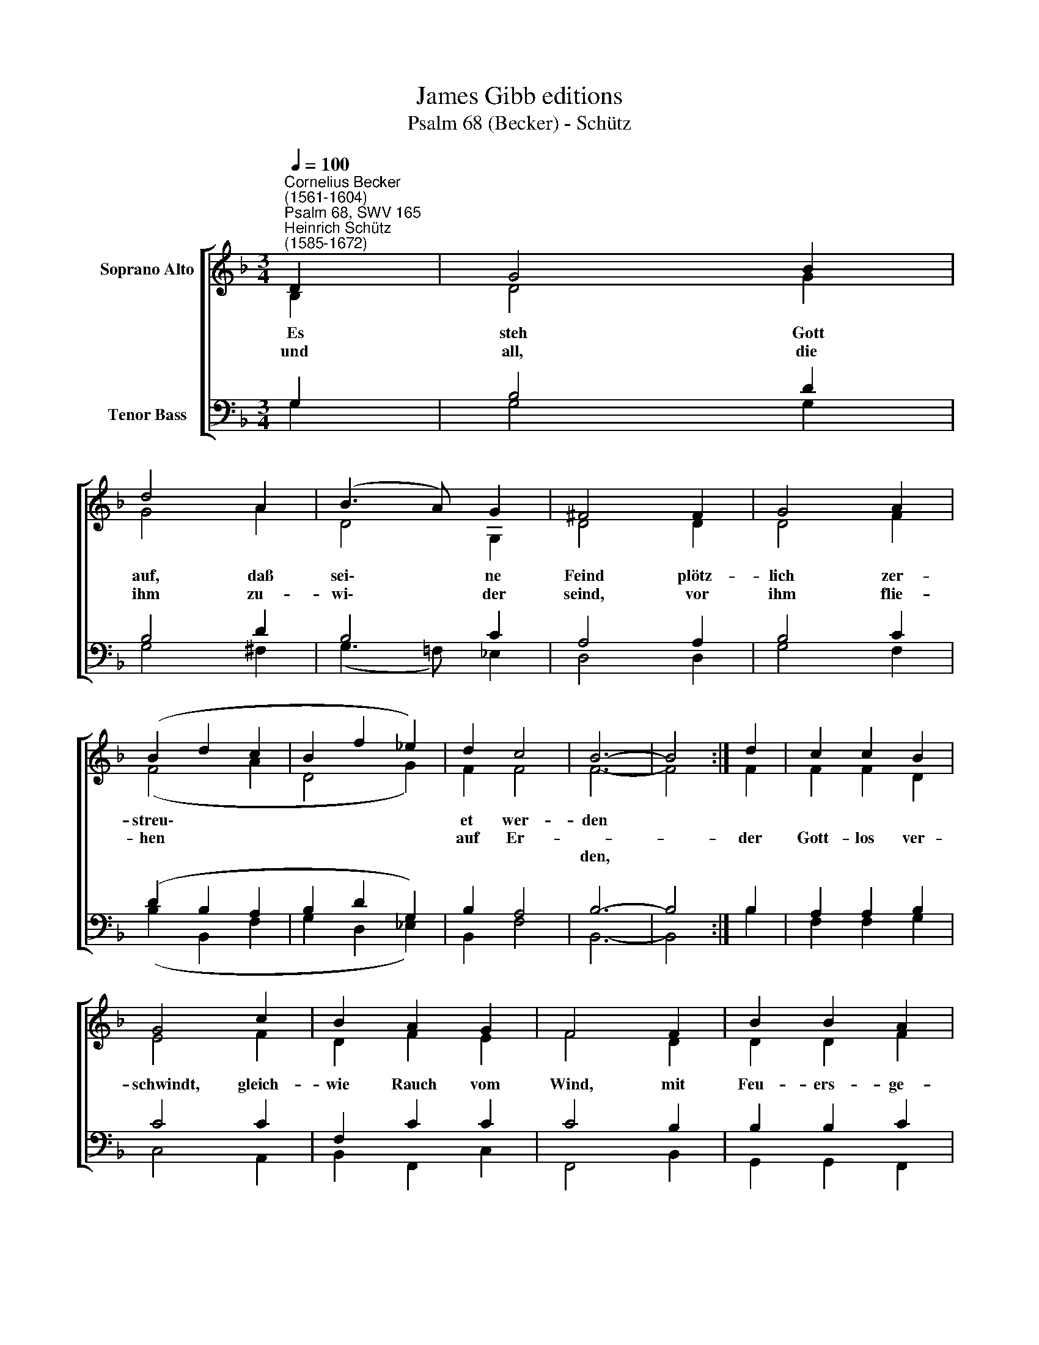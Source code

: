 X:1
T:James Gibb editions
T:Psalm 68 (Becker) - Schütz
%%score [ ( 1 2 ) ( 3 4 ) ]
L:1/8
Q:1/4=100
M:3/4
K:F
V:1 treble nm="Soprano Alto"
V:2 treble 
V:3 bass nm="Tenor Bass"
V:4 bass 
V:1
"^Cornelius Becker\n(1561-1604)""^Psalm 68, SWV 165""^Heinrich Schütz\n(1585-1672)" D2 | G4 B2 | %2
w: ~Es|steh Gott|
w: und|all, die|
w: ||
 d4 A2 | (B3 A) G2 | ^F4 F2 | G4 A2 | (B2 d2 c2 | B2 f2 _e2) | d2 c4 | B6- | B4 :| d2 | c2 c2 B2 | %13
w: auf, daß|sei\- * ne|Feind plötz-|lich zer-|streu\- * *||et wer-|den||||
w: ihm zu-|wi\- * der|seind, vor|ihm flie-|hen * *||auf Er-|||der|Gott- los ver-|
w: |||||||den,||||
 G4 c2 | B2 A2 G2 | F4 F2 | B2 B2 A2 | G4 G2 | c2 d B2 B | A4 A2 | d4 c2 | (B3 A G2) | B2 A4 | %23
w: |||||Wachs zer- schmel- zet|bald, vor|Gott muß|er * *|um- kom-|
w: schwindt, gleich-|wie Rauch vom|Wind, mit|Feu- ers- ge-|walt das||||||
w: ||||||||||
 G6- | G4 |] %25
w: men.||
w: ||
w: ||
V:2
 B,2 | D4 G2 | G4 A2 | D4 G,2 | D4 D2 | D4 F2 | (F4 A2 | D4 G2) | F2 F4 | F6- | F4 :| F2 | %12
 F2 F2 D2 | E4 F2 | D2 F2 E2 | F4 D2 | D2 D2 F2 | E4 E2 | A2 F G2 G | ^F4 D2 | =F4 F2 | %21
 (G3 F _E2) | D2 D4 | D6- | D4 |] %25
V:3
 G,2 | B,4 D2 | B,4 D2 | B,4 C2 | A,4 A,2 | B,4 C2 | (D2 B,2 A,2 | B,2 D2 G,2) | B,2 A,4 | B,6- | %10
w: ||||||||||
 B,4 :| B,2 | A,2 A,2 B,2 | C4 C2 | F,2 C2 C2 | C4 B,2 | B,2 B,2 C2 | C4 C2 | %18
w: ||||||||
"^2. Der G'rechte muß des freuen sich\nfröhlich allzeit im Herren, \nvon Herzensgrund ganz inniglich singt \ner sein'm Namen Ehre, \nmacht Bahn, lieben Leut, \nder Weg sei bereit, \nder Herr fährt herein \nund kehrt sanft bei uns ein, \nsein Zukunft uns erfreuet.\n\n7. Wenn Gottes Heer zu Felde zeucht,\ndas Himmelreich zu mehren, \nvon Gaben schön es herrlich leucht \nund glänzet weit und ferne, \ngleich dem feinen Gold. \nWenn die Lehrer hold\nverkünden die Lehr, \nso wird es hell und klar \nund leucht fern in die Lande." C2 B, D2 D | %19
w: |
 D4 F,2 | %20
w: |
 B,4"^8. Die liebe Kirch, des Herren Berg, \nist fruchtbar und gediegen, \nvergebens ist all Macht und Stärk, \ndie darwider will kriegen, \nbei ihr wohnet Gott, \ndrum hats keine Not, \ner streitet für sie, \nhat sie verlassen nie \ntrotz allen höll'schen Pforten.\n\n10. Gelobt sei täglich unser Gott, \nder uns ein Last aufleget, \nhilft uns doch wieder aus der Not \nund heilt, was er zerschläget. \nWir hab'n einen Herrn, \nder hilft herzlich gern, \ntreu ist unser Gott, \nerrett uns aus dem Tod, \nwas wollten wir uns fürchten?" C2 | %21
w: |
 D4 G,2- | G,2 ^F,4 | G,6- | G,4 |] %25
w: er um\-|* kom-|men.||
V:4
 G,2 | G,4 G,2 | G,4 ^F,2 | (G,3 =F,) _E,2 | D,4 D,2 | G,4 F,2 | (B,2 B,,2 F,2 | G,2 D,2 _E,2) | %8
 B,,2 F,4 | B,,6- | B,,4 :| B,2 | F,2 F,2 G,2 | C,4 A,,2 | B,,2 F,,2 C,2 | F,,4 B,,2 | %16
 G,,2 G,,2 F,,2 | C,4 C,2 | A,,2 B,, G,,2 G,, | D,4 D,2 | B,,4 A,,2 | (G,,3 A,,/B,,/ C,2) | %22
 G,,2 D,4 | G,,6- | G,,4 |] %25

